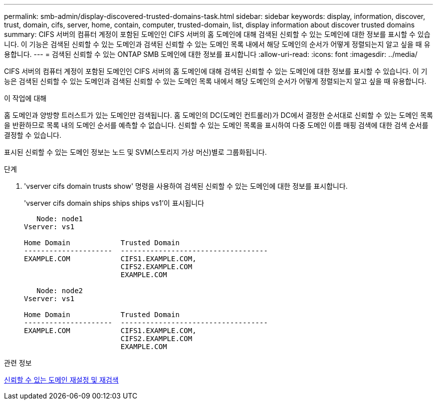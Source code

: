 ---
permalink: smb-admin/display-discovered-trusted-domains-task.html 
sidebar: sidebar 
keywords: display, information, discover, trust, domain, cifs, server, home, contain, computer, trusted-domain, list, display information about discover trusted domains 
summary: CIFS 서버의 컴퓨터 계정이 포함된 도메인인 CIFS 서버의 홈 도메인에 대해 검색된 신뢰할 수 있는 도메인에 대한 정보를 표시할 수 있습니다. 이 기능은 검색된 신뢰할 수 있는 도메인과 검색된 신뢰할 수 있는 도메인 목록 내에서 해당 도메인의 순서가 어떻게 정렬되는지 알고 싶을 때 유용합니다. 
---
= 검색된 신뢰할 수 있는 ONTAP SMB 도메인에 대한 정보를 표시합니다
:allow-uri-read: 
:icons: font
:imagesdir: ../media/


[role="lead"]
CIFS 서버의 컴퓨터 계정이 포함된 도메인인 CIFS 서버의 홈 도메인에 대해 검색된 신뢰할 수 있는 도메인에 대한 정보를 표시할 수 있습니다. 이 기능은 검색된 신뢰할 수 있는 도메인과 검색된 신뢰할 수 있는 도메인 목록 내에서 해당 도메인의 순서가 어떻게 정렬되는지 알고 싶을 때 유용합니다.

.이 작업에 대해
홈 도메인과 양방향 트러스트가 있는 도메인만 검색됩니다. 홈 도메인의 DC(도메인 컨트롤러)가 DC에서 결정한 순서대로 신뢰할 수 있는 도메인 목록을 반환하므로 목록 내의 도메인 순서를 예측할 수 없습니다. 신뢰할 수 있는 도메인 목록을 표시하여 다중 도메인 이름 매핑 검색에 대한 검색 순서를 결정할 수 있습니다.

표시된 신뢰할 수 있는 도메인 정보는 노드 및 SVM(스토리지 가상 머신)별로 그룹화됩니다.

.단계
. 'vserver cifs domain trusts show' 명령을 사용하여 검색된 신뢰할 수 있는 도메인에 대한 정보를 표시합니다.
+
'vserver cifs domain ships ships ships vs1'이 표시됩니다

+
[listing]
----
   Node: node1
Vserver: vs1

Home Domain            Trusted Domain
---------------------  -----------------------------------
EXAMPLE.COM            CIFS1.EXAMPLE.COM,
                       CIFS2.EXAMPLE.COM
                       EXAMPLE.COM

   Node: node2
Vserver: vs1

Home Domain            Trusted Domain
---------------------  -----------------------------------
EXAMPLE.COM            CIFS1.EXAMPLE.COM,
                       CIFS2.EXAMPLE.COM
                       EXAMPLE.COM
----


.관련 정보
xref:reset-rediscover-trusted-domains-task.adoc[신뢰할 수 있는 도메인 재설정 및 재검색]
